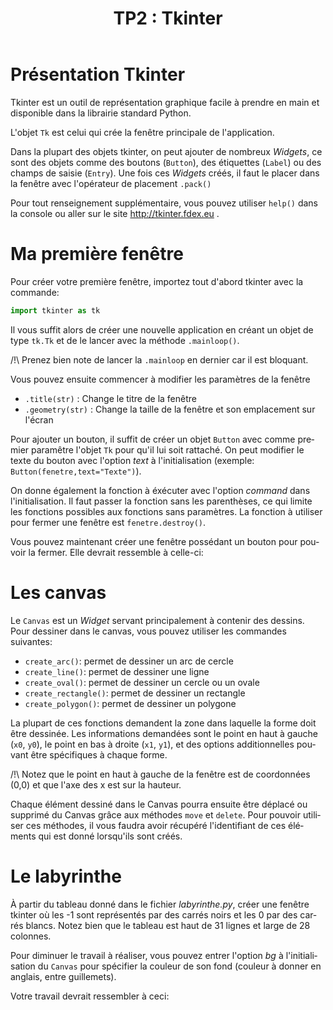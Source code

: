 #+OPTIONS: texht:t toc:nil
#+LATEX_CLASS: article
#+LATEX_CLASS_OPTIONS:
#+LATEX_HEADER: \usepackage[frenchb]{babel}
#+LATEX_HEADER_EXTRA:
#+LANGUAGE: fr
#+TITLE: TP2 : Tkinter
#+AUTHOR:


* Présentation Tkinter
Tkinter est un outil de représentation graphique facile à prendre en main et disponible dans la librairie standard Python.

#+LATEX: \noindent
L'objet ~Tk~ est celui qui crée la fenêtre principale de l'application.

#+LATEX: \noindent
Dans la plupart des objets tkinter, on peut ajouter de nombreux /Widgets/, ce sont des objets comme des boutons (~Button~), des étiquettes (~Label~) ou des champs de saisie (~Entry~).
Une fois ces /Widgets/ créés, il faut le placer dans la fenêtre avec l'opérateur de placement ~.pack()~

#+LATEX: \noindent
Pour tout renseignement supplémentaire, vous pouvez utiliser ~help()~ dans la console ou aller sur le site http://tkinter.fdex.eu .

* Ma première fenêtre
Pour créer votre première fenêtre, importez tout d'abord tkinter avec la commande:
#+BEGIN_SRC python
import tkinter as tk
#+END_SRC

Il vous suffit alors de créer une nouvelle application en créant un objet de type ~tk.Tk~ et de le lancer avec la méthode ~.mainloop()~.

#+LATEX: \noindent
/!\ Prenez bien note de lancer la ~.mainloop~ en dernier car il est bloquant.


#+LATEX: \noindent
Vous pouvez ensuite commencer à modifier les paramètres de la fenêtre
- ~.title(str)~ : Change le titre de la fenêtre
- ~.geometry(str)~ : Change la taille de la fenêtre et son emplacement sur l'écran

#+LATEX: \noindent
Pour ajouter un bouton, il suffit de créer un objet ~Button~ avec comme premier paramêtre l'objet ~Tk~ pour qu'il lui soit rattaché.
On peut modifier le texte du bouton avec l'option /text/ à l'initialisation (exemple: ~Button(fenetre,text="Texte")~).

#+LATEX: \noindent
On donne également la fonction à éxécuter avec l'option /command/ dans l'initialisation. Il faut passer la fonction sans les parenthèses, ce qui limite les fonctions possibles aux fonctions sans paramètres. La fonction à utiliser pour fermer une fenêtre est ~fenetre.destroy()~.


#+LATEX: \noindent
Vous pouvez maintenant créer une fenêtre possédant un bouton pour pouvoir la fermer. Elle devrait ressemble à celle-ci:

#+BEGIN_CENTER
#+ATTR_LATEX: :width .3\linewidth
[[./img/premiereFenetre.png]]
#+END_CENTER

* Les canvas
Le ~Canvas~ est un /Widget/ servant principalement à contenir des dessins.
Pour dessiner dans le canvas, vous pouvez utiliser les commandes suivantes:
- ~create_arc()~: permet de dessiner un arc de cercle 
- ~create_line()~: permet de dessiner une ligne
- ~create_oval()~: permet de dessiner un cercle ou un ovale
- ~create_rectangle()~: permet de dessiner un rectangle
- ~create_polygon()~: permet de dessiner un polygone

#+LATEX: \noindent
La plupart de ces fonctions demandent la zone dans laquelle la forme doit être dessinée.
Les informations demandées sont le point en haut à gauche (~x0~, ~y0~), le point en bas à droite (~x1~, ~y1~), et des options additionnelles pouvant être spécifiques à chaque forme.

#+LATEX: \noindent
/!\ Notez que le point en haut à gauche de la fenêtre est de coordonnées (0,0) et que l'axe des x est sur la hauteur.

[[./img/coord_canvas.png]]

#+LATEX: \noindent
Chaque élément dessiné dans le Canvas pourra ensuite être déplacé ou supprimé du Canvas grâce aux méthodes ~move~ et ~delete~.
Pour pouvoir utiliser ces méthodes, il vous faudra avoir récupéré l'identifiant de ces éléments qui est donné lorsqu'ils sont créés.

* Le labyrinthe

À partir du tableau donné dans le fichier /labyrinthe.py/, créer une fenêtre tkinter où les -1 sont représentés par des carrés noirs et les 0 par des carrés blancs.
Notez bien que le tableau est haut de 31 lignes et large de 28 colonnes.

#+LATEX: \noindent
Pour diminuer le travail à réaliser, vous pouvez entrer l'option /bg/ à l'initialisation du ~Canvas~ pour spécifier la couleur de son fond (couleur à donner en anglais, entre guillemets).

#+LATEX: \noindent
Votre travail devrait ressembler à ceci:

[[./img/labyrinthe.png]]



